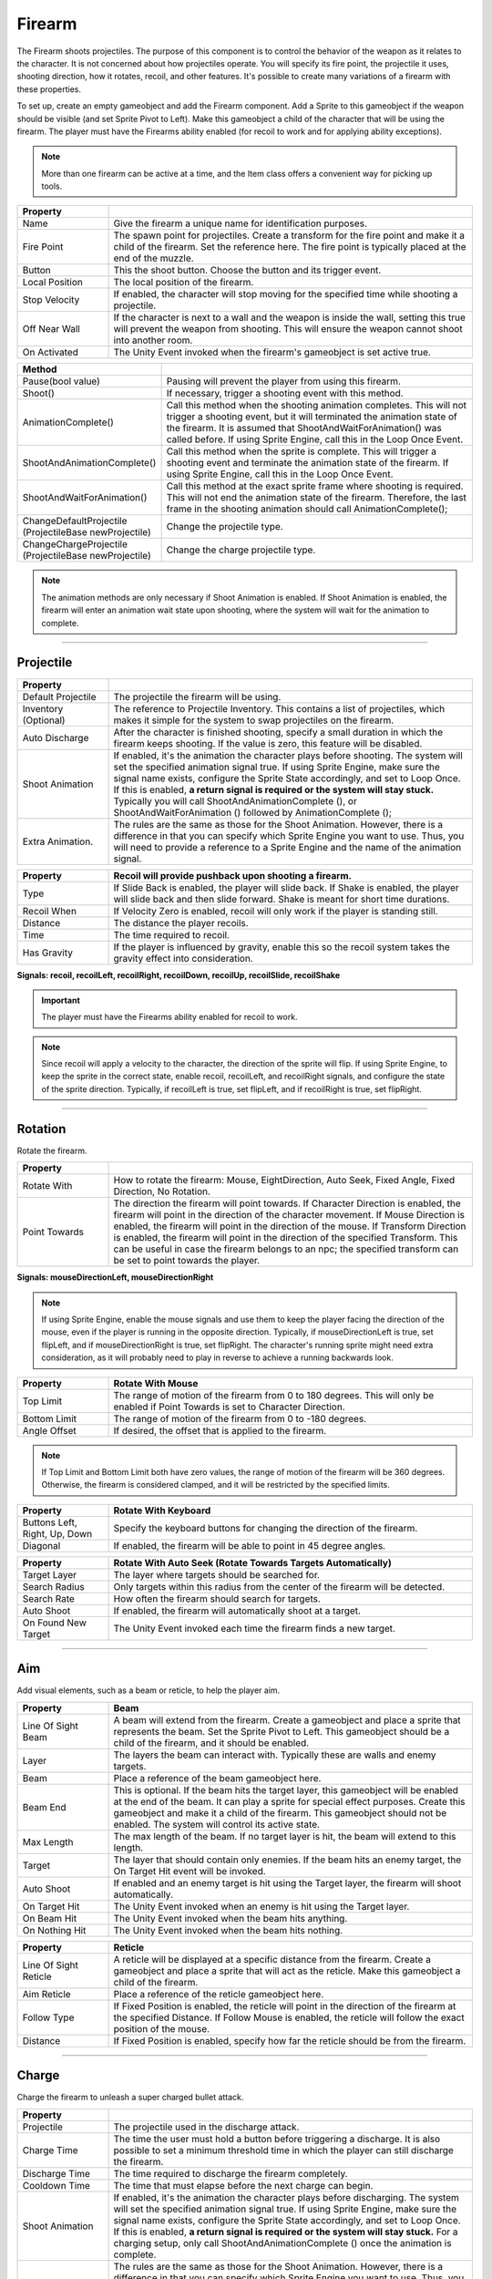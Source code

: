 Firearm
+++++++

The Firearm shoots projectiles. The purpose of this component is to control the behavior of the weapon as 
it relates to the character. It is not concerned about how projectiles operate. You will
specify its fire point, the projectile it uses, shooting direction, how it rotates, recoil,
and other features. It's possible to create many variations of a firearm with these properties.

To set up, create an empty gameobject and add the Firearm component. Add a Sprite to this gameobject if the weapon 
should be visible (and set Sprite Pivot to Left). Make this gameobject a child of the character that will be using the firearm.
The player must have the Firearms ability enabled (for recoil to work and for applying ability exceptions).

.. note::
   More than one firearm can be active at a time, and the Item class offers a convenient way for picking up tools.

.. list-table::
   :widths: 25 100
   :header-rows: 1

   * - Property
     - 

   * - Name
     - Give the firearm a unique name for identification purposes.
 
   * - Fire Point 
     - The spawn point for projectiles. Create a transform for the fire point and make it a child 
       of the firearm. Set the reference here. The fire point is typically 
       placed at the end of the muzzle.

   * - Button
     - This the shoot button. Choose the button and its trigger event.
  
   * - Local Position
     - The local position of the firearm.

   * - Stop Velocity
     - If enabled, the character will stop moving for the specified time while shooting a projectile.

   * - Off Near Wall
     - If the character is next to a wall and the weapon is inside the wall, setting this true
       will prevent the weapon from shooting. This will ensure the weapon cannot shoot into another
       room.

   * - On Activated
     - The Unity Event invoked when the firearm's gameobject is set active true.

.. list-table::
   :widths: 50 200
   :header-rows: 1

   * - Method
     - 

   * - Pause(bool value)
     - Pausing will prevent the player from using this firearm.
 
   * - Shoot()
     - If necessary, trigger a shooting event with this method.

   * - AnimationComplete()
     - Call this method when the shooting animation completes. This will not trigger a shooting event, but it will 
       terminated the animation state of the firearm. It is assumed that ShootAndWaitForAnimation() was called 
       before. If using Sprite Engine, call this in the Loop Once Event.

   * - ShootAndAnimationComplete()
     - Call this method when the sprite is complete. This will trigger a shooting event and terminate 
       the animation state of the firearm. If using Sprite Engine, call this in the Loop Once Event.

   * - ShootAndWaitForAnimation()
     - Call this method at the exact sprite frame where shooting is required. This will not end the animation state
       of the firearm. Therefore, the last frame in the shooting animation should call AnimationComplete(); 

   * - ChangeDefaultProjectile (ProjectileBase newProjectile)
     - Change the projectile type.

   * - ChangeChargeProjectile (ProjectileBase newProjectile)
     - Change the charge projectile type.

.. note::
   The animation methods are only necessary if Shoot Animation is enabled. If Shoot Animation is enabled, the firearm 
   will enter an animation wait state upon shooting, where the system will wait for the animation to complete.

------------

Projectile
==========

.. list-table::
   :widths: 25 100
   :header-rows: 1

   * - Property
     - 

   * - Default Projectile
     - The projectile the firearm will be using. 
 
   * - Inventory (Optional)
     - The reference to Projectile Inventory. This contains a list of projectiles, which makes it simple for the
       system to swap projectiles on the firearm.

   * - Auto Discharge 
     - After the character is finished shooting, specify a small duration in which the firearm keeps shooting.
       If the value is zero, this feature will be disabled.

   * - Shoot Animation
     - If enabled, it's the animation the character plays before shooting. The system will set the specified
       animation signal true. If using Sprite Engine, make sure the signal name exists, configure the Sprite State accordingly, and set to Loop Once. 
       If this is enabled, **a return signal is required or the system will stay stuck.** Typically you will call ShootAndAnimationComplete (),
       or ShootAndWaitForAnimation () followed by AnimationComplete ();

   * - Extra Animation.
     - The rules are the same as those for the Shoot Animation. However, there is a difference in that you 
       can specify which Sprite Engine you want to use. Thus, you will need to provide a reference to a Sprite
       Engine and the name of the animation signal.

.. list-table::
   :widths: 25 100
   :header-rows: 1

   * - Property
     - Recoil will provide pushback upon shooting a firearm.

   * - Type
     - If Slide Back is enabled, the player will slide back. If Shake is enabled, the player will slide back and then slide forward. Shake is meant
       for short time durations.
 
   * - Recoil When
     - If Velocity Zero is enabled, recoil will only work if the player is standing still.

   * - Distance
     - The distance the player recoils.

   * - Time
     - The time required to recoil.

   * - Has Gravity
     - If the player is influenced by gravity, enable this so the recoil system takes the gravity effect into consideration.

**Signals: recoil, recoilLeft, recoilRight, recoilDown, recoilUp, recoilSlide, recoilShake**

.. important::
   The player must have the Firearms ability enabled for recoil to work.

.. note::
   Since recoil will apply a velocity to the character, the direction of the sprite will flip. If using Sprite Engine,
   to keep the sprite in the correct state, enable recoil, recoilLeft, and recoilRight signals, and configure the state
   of the sprite direction. Typically, if recoilLeft is true, set flipLeft, and if recoilRight is true, set flipRight. 

------------

Rotation
==========

Rotate the firearm.

.. list-table::
   :widths: 25 100
   :header-rows: 1

   * - Property
     - 

   * - Rotate With
     - How to rotate the firearm: Mouse, EightDirection, Auto Seek, Fixed Angle, Fixed Direction, No Rotation.
 
   * - Point Towards
     - The direction the firearm will point towards. If Character Direction is enabled, the firearm will point in the
       direction of the character movement. If Mouse Direction is enabled, the firearm will point in the direction of the mouse.
       If Transform Direction is enabled, the firearm will point in the direction of the specified Transform. This can be useful
       in case the firearm belongs to an npc; the specified transform can be set to point towards the player. 

**Signals: mouseDirectionLeft, mouseDirectionRight**

.. note::
   If using Sprite Engine, enable the mouse signals and use them to keep the player facing the direction of the mouse, even if the player
   is running in the opposite direction. Typically, if mouseDirectionLeft is true, set flipLeft, and if mouseDirectionRight is true, set flipRight. 
   The character's running sprite might need extra consideration, as it will probably need to play in reverse to achieve a running backwards look.

.. list-table::
   :widths: 25 100
   :header-rows: 1

   * - Property
     - Rotate With Mouse

   * - Top Limit
     - The range of motion of the firearm from 0 to 180 degrees. This will only be enabled if Point Towards is set to Character Direction.
 
   * - Bottom Limit
     - The range of motion of the firearm from 0 to -180 degrees.

   * - Angle Offset
     - If desired, the offset that is applied to the firearm.

.. note::
   If Top Limit and Bottom Limit both have zero values, the range of motion of the firearm will be 360 degrees.
   Otherwise, the firearm is considered clamped, and it will be restricted by the specified limits.

.. list-table::
   :widths: 25 100
   :header-rows: 1

   * - Property
     - Rotate With Keyboard

   * - Buttons Left, Right, Up, Down
     - Specify the keyboard buttons for changing the direction of the firearm.

   * - Diagonal
     - If enabled, the firearm will be able to point in 45 degree angles.

.. list-table::
   :widths: 25 100
   :header-rows: 1

   * - Property
     - Rotate With Auto Seek (Rotate Towards Targets Automatically)

   * - Target Layer
     - The layer where targets should be searched for.

   * - Search Radius
     - Only targets within this radius from the center of the firearm will be detected.

   * - Search Rate
     - How often the firearm should search for targets.

   * - Auto Shoot
     - If enabled, the firearm will automatically shoot at a target.

   * - On Found New Target
     - The Unity Event invoked each time the firearm finds a new target.

------------

Aim
===

Add visual elements, such as a beam or reticle, to help the player aim.

.. list-table::
   :widths: 25 100
   :header-rows: 1

   * - Property
     - Beam

   * - Line Of Sight Beam
     - A beam will extend from the firearm. Create a gameobject and place a
       sprite that represents the beam. Set the Sprite Pivot to Left. This gameobject should be a child of the firearm,
       and it should be enabled.
 
   * - Layer
     - The layers the beam can interact with. Typically these are walls and enemy targets. 

   * - Beam
     - Place a reference of the beam gameobject here. 

   * - Beam End
     - This is optional. If the beam hits the target layer, this gameobject will be enabled
       at the end of the beam. It can play a sprite for special effect purposes. Create this gameobject 
       and make it a child of the firearm. This gameobject should not be enabled. 
       The system will control its active state. 

   * - Max Length
     - The max length of the beam. If no target layer is hit, the beam will extend to this length.

   * - Target
     - The layer that should contain only enemies. If the beam hits an enemy target, the On Target Hit event
       will be invoked.

   * - Auto Shoot
     - If enabled and an enemy target is hit  using the Target layer, the firearm will shoot automatically.
 
   * - On Target Hit
     - The Unity Event invoked when an enemy is hit using the Target layer.

   * - On Beam Hit
     - The Unity Event invoked when the beam hits anything.

   * - On Nothing Hit
     - The Unity Event invoked when the beam hits nothing.

.. list-table::
   :widths: 25 100
   :header-rows: 1

   * - Property
     - Reticle

   * - Line Of Sight Reticle
     - A reticle will be displayed at a specific distance from the firearm. 
       Create a gameobject and place a sprite that will act as the reticle. 
       Make this gameobject a child of the firearm.
 
   * - Aim Reticle
     - Place a reference of the reticle gameobject here.  

   * - Follow Type
     - If Fixed Position is enabled, the reticle will point in the direction of
       the firearm at the specified Distance. If Follow Mouse is enabled, the reticle
       will follow the exact position of the mouse.

   * - Distance
     - If Fixed Position is enabled, specify how far the reticle should be from the firearm.

------------

Charge
======

Charge the firearm to unleash a super charged bullet attack.

.. list-table::
   :widths: 25 100
   :header-rows: 1

   * - Property
     - 

   * - Projectile
     - The projectile used in the discharge attack.
 
   * - Charge Time
     - The time the user must hold a button before triggering a discharge. It is also possible
       to set a minimum threshold time in which the player can still discharge the firearm.

   * - Discharge Time
     - The time required to discharge the firearm completely.

   * - Cooldown Time
     - The time that must elapse before the next charge can begin.

   * - Shoot Animation
     - If enabled, it's the animation the character plays before discharging. The system will set the specified
       animation signal true. If using Sprite Engine, make sure the signal name exists, configure the Sprite State accordingly, and set to Loop Once. 
       If this is enabled, **a return signal is required or the system will stay stuck.** For a charging setup, only call ShootAndAnimationComplete ()
       once the animation is complete.

   * - Extra Animation.
     - The rules are the same as those for the Shoot Animation. However, there is a difference in that you 
       can specify which Sprite Engine you want to use. Thus, you will need to provide a reference to a Sprite
       Engine and the name of the animation signal.

.. list-table::
   :widths: 25 100
   :header-rows: 1

   * - Event
     - 

   * - OnCharging
     - The Unity Event invoked when the firearm is charging.
 
   * - OnCharging Complete
     - The Unity Event invoked when the firearm finishes charging.
   
   * - OnDischarging
     - The Unity Event invoked when the firearm is discharging. This will return a value between 0 and 1, 
       representing the remaining discharge time.

   * - OnDischarging Complete
     - The Unity Event invoked when the firearm finishes discharging.

   * - OnDischarging Failed
     - The Unity Event invoked when the firearm fails to discharge. This can result from not having enough ammo.

   * - OnCooling Down
     - The Unity Event invoked when the firearm is cooling down. This will return a value between 0 and 1, 
       representing the remaining cool down time.

.. list-table::
   :widths: 25 100
   :header-rows: 1

   * - Recoil
     - 

   * - On Discharge
     - This recoil has the same properties as the default projectile recoil. While Discharging, specify
       if the player should recoil only once or as many times as required during the discharge period.

.. note::
   The charge system requires the user to hold a button for charging. Thus, it's best to set the trigger type of the 
   normal shoot button to On Press. This way, the fire arm won't be shooting bullets while charging. Also, the 
   projectile used for charging should be set with a high fire and projectile rate to take advantage of the continuous discharge.